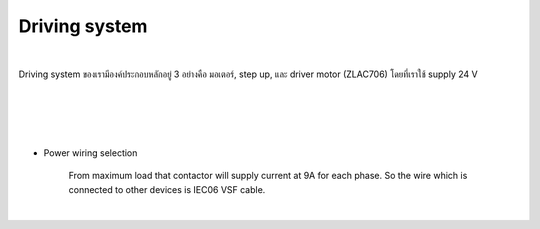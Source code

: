 .. _driving_system:

Driving system
#######################

.. image:: ./images/19.png
    :width: 480
    :align: center

|

Driving system ของเรามีองค์ประกอบหลักอยู่ 3 อย่างคือ มอเตอร์, step up, และ driver motor (ZLAC706) โดยที่เราใช้ supply 24 V 

.. image:: ./images/20.png
    :width: 480
    :align: center

|

.. image:: ./images/21.png
    :width: 480
    :align: center

|

.. image:: ./images/22.png
    :width: 480
    :align: center

|

.. image:: ./images/23.png
    :width: 480
    :align: center

|

- Power wiring selection

    From maximum load that contactor will supply current at 9A for each phase. So the wire which is connected to other devices is IEC06 VSF cable.

.. image:: ./images/24.png
    :width: 480
    :align: center

|